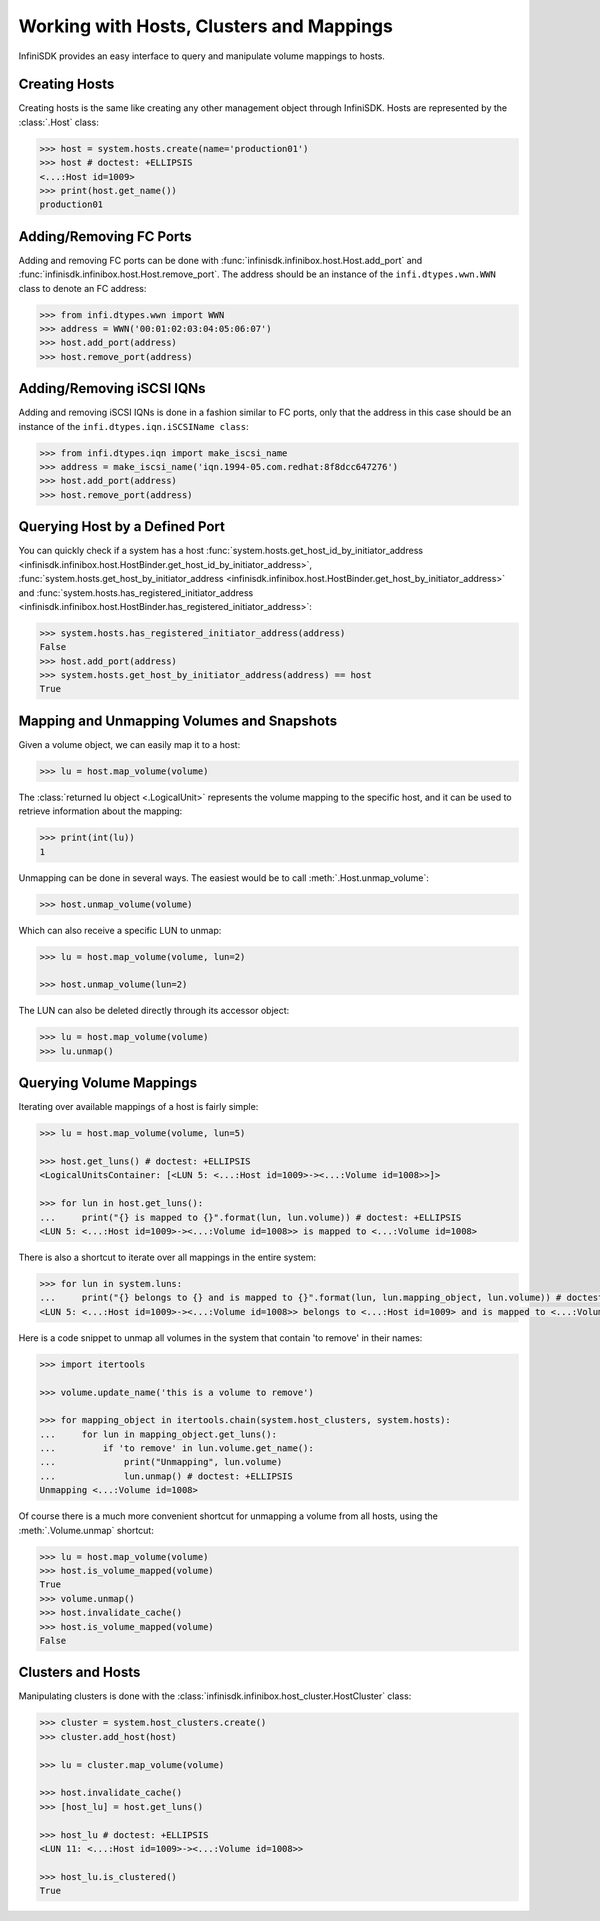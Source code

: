 Working with Hosts, Clusters and Mappings
=========================================

InfiniSDK provides an easy interface to query and manipulate volume mappings to hosts.

Creating Hosts
--------------

Creating hosts is the same like creating any other management object through InfiniSDK. Hosts are represented by the :class:`.Host` class:

.. code-block:: python

		>>> host = system.hosts.create(name='production01')
		>>> host # doctest: +ELLIPSIS
		<...:Host id=1009>
		>>> print(host.get_name())
		production01

Adding/Removing FC Ports
------------------------

Adding and removing FC ports can be done with :func:`infinisdk.infinibox.host.Host.add_port` and :func:`infinisdk.infinibox.host.Host.remove_port`. The address should be an instance of the ``infi.dtypes.wwn.WWN`` class to denote an FC address:

.. code-block:: python

                >>> from infi.dtypes.wwn import WWN
		>>> address = WWN('00:01:02:03:04:05:06:07')
		>>> host.add_port(address)
		>>> host.remove_port(address)

Adding/Removing iSCSI IQNs
--------------------------

Adding and removing iSCSI IQNs is done in a fashion similar to FC ports, only that the address in this case should be an instance of the ``infi.dtypes.iqn.iSCSIName class``:

.. code-block:: python

                >>> from infi.dtypes.iqn import make_iscsi_name
		>>> address = make_iscsi_name('iqn.1994-05.com.redhat:8f8dcc647276')
		>>> host.add_port(address)
		>>> host.remove_port(address)



Querying Host by a Defined Port
-------------------------------

You can quickly check if a system has a host :func:`system.hosts.get_host_id_by_initiator_address <infinisdk.infinibox.host.HostBinder.get_host_id_by_initiator_address>`, :func:`system.hosts.get_host_by_initiator_address <infinisdk.infinibox.host.HostBinder.get_host_by_initiator_address>` and :func:`system.hosts.has_registered_initiator_address <infinisdk.infinibox.host.HostBinder.has_registered_initiator_address>`:

.. code-block:: python

		>>> system.hosts.has_registered_initiator_address(address)
		False
		>>> host.add_port(address)
		>>> system.hosts.get_host_by_initiator_address(address) == host
		True


Mapping and Unmapping Volumes and Snapshots
-------------------------------------------

Given a volume object, we can easily map it to a host:

.. code-block:: python

		>>> lu = host.map_volume(volume)

The :class:`returned lu object <.LogicalUnit>` represents the volume mapping to the specific host, and it can be used to retrieve information about the mapping:

.. code-block:: python

		>>> print(int(lu))
		1

Unmapping can be done in several ways. The easiest would be to call :meth:`.Host.unmap_volume`:

.. code-block:: python

		>>> host.unmap_volume(volume)

Which can also receive a specific LUN to unmap:

.. code-block:: python

		>>> lu = host.map_volume(volume, lun=2)

		>>> host.unmap_volume(lun=2)

The LUN can also be deleted directly through its accessor object:

.. code-block:: python

		>>> lu = host.map_volume(volume)
		>>> lu.unmap()


Querying Volume Mappings
------------------------

Iterating over available mappings of a host is fairly simple:

.. code-block:: python

		>>> lu = host.map_volume(volume, lun=5)

		>>> host.get_luns() # doctest: +ELLIPSIS
		<LogicalUnitsContainer: [<LUN 5: <...:Host id=1009>-><...:Volume id=1008>>]>

		>>> for lun in host.get_luns():
		...     print("{} is mapped to {}".format(lun, lun.volume)) # doctest: +ELLIPSIS
		<LUN 5: <...:Host id=1009>-><...:Volume id=1008>> is mapped to <...:Volume id=1008>

There is also a shortcut to iterate over all mappings in the entire system:

.. code-block:: python

		>>> for lun in system.luns:
		...     print("{} belongs to {} and is mapped to {}".format(lun, lun.mapping_object, lun.volume)) # doctest: +ELLIPSIS
		<LUN 5: <...:Host id=1009>-><...:Volume id=1008>> belongs to <...:Host id=1009> and is mapped to <...:Volume id=1008>


Here is a code snippet to unmap all volumes in the system that contain 'to remove' in their names:

.. code-block:: python

		>>> import itertools

		>>> volume.update_name('this is a volume to remove')

		>>> for mapping_object in itertools.chain(system.host_clusters, system.hosts):
		...     for lun in mapping_object.get_luns():
		...         if 'to remove' in lun.volume.get_name():
		...             print("Unmapping", lun.volume)
		...             lun.unmap() # doctest: +ELLIPSIS
		Unmapping <...:Volume id=1008>


Of course there is a much more convenient shortcut for unmapping a volume from all hosts, using the :meth:`.Volume.unmap` shortcut:

.. code-block:: python

		>>> lu = host.map_volume(volume)
		>>> host.is_volume_mapped(volume)
		True
		>>> volume.unmap()
		>>> host.invalidate_cache()
		>>> host.is_volume_mapped(volume)
		False

Clusters and Hosts
------------------

Manipulating clusters is done with the :class:`infinisdk.infinibox.host_cluster.HostCluster` class:

.. code-block:: python

		>>> cluster = system.host_clusters.create()
		>>> cluster.add_host(host)

		>>> lu = cluster.map_volume(volume)

		>>> host.invalidate_cache()
		>>> [host_lu] = host.get_luns()

		>>> host_lu # doctest: +ELLIPSIS
		<LUN 11: <...:Host id=1009>-><...:Volume id=1008>>

		>>> host_lu.is_clustered()
		True

.. seealso::
    * :mod:`Host API documentation <infinisdk.infinibox.host>`
    * :mod:`Cluster API documentation <infinisdk.infinibox.host_cluster>`
